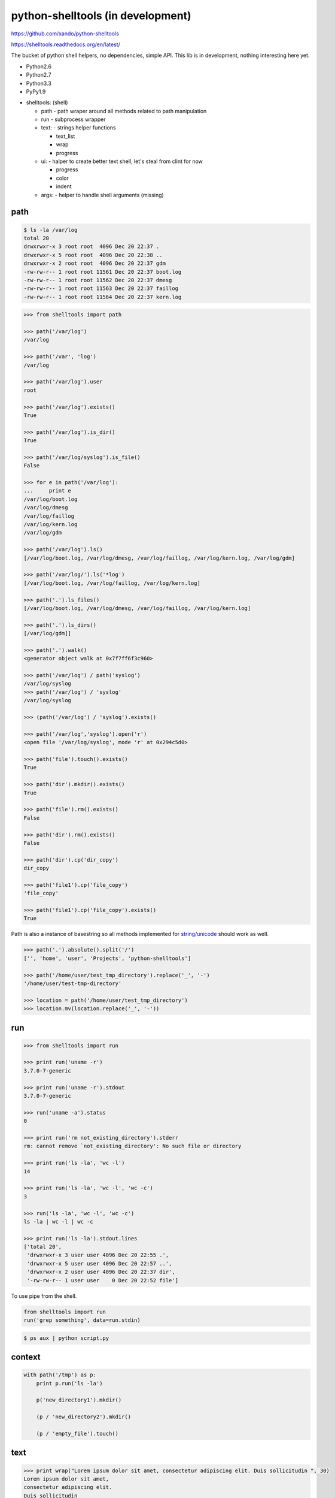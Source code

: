 python-shelltools (in development)
==================================

https://github.com/xando/python-shelltools

https://shelltools.readthedocs.org/en/latest/

The bucket of python shell helpers, no dependencies, simple API.
This lib is in development, nothing interesting here yet.

* Python2.6
* Python2.7
* Python3.3
* PyPy1.9

- shelltools: (shell)

  - path - path wraper around all methods related to path manipulation
  - run - subprocess wrapper
  - text: - strings helper functions

    - text_list
    - wrap
    - progress

  - ui: - halper to create better text shell, let's steal from clint for now

    - progress
    - color
    - indent

  - args: - helper to handle shell arguments (missing)


path
----

.. code-block:: bash

   $ ls -la /var/log
   total 20
   drwxrwxr-x 3 root root  4096 Dec 20 22:37 .
   drwxrwxr-x 5 root root  4096 Dec 20 22:38 ..
   drwxrwxr-x 2 root root  4096 Dec 20 22:37 gdm
   -rw-rw-r-- 1 root root 11561 Dec 20 22:37 boot.log
   -rw-rw-r-- 1 root root 11562 Dec 20 22:37 dmesg
   -rw-rw-r-- 1 root root 11563 Dec 20 22:37 faillog
   -rw-rw-r-- 1 root root 11564 Dec 20 22:37 kern.log


.. code-block:: python

   >>> from shelltools import path

   >>> path('/var/log')
   /var/log

   >>> path('/var', 'log')
   /var/log

   >>> path('/var/log').user
   root

   >>> path('/var/log').exists()
   True

   >>> path('/var/log').is_dir()
   True

   >>> path('/var/log/syslog').is_file()
   False

   >>> for e in path('/var/log'):
   ...     print e
   /var/log/boot.log
   /var/log/dmesg
   /var/log/faillog
   /var/log/kern.log
   /var/log/gdm

   >>> path('/var/log').ls()
   [/var/log/boot.log, /var/log/dmesg, /var/log/faillog, /var/log/kern.log, /var/log/gdm]

   >>> path('/var/log/').ls('*log')
   [/var/log/boot.log, /var/log/faillog, /var/log/kern.log]

   >>> path('.').ls_files()
   [/var/log/boot.log, /var/log/dmesg, /var/log/faillog, /var/log/kern.log]

   >>> path('.').ls_dirs()
   [/var/log/gdm]]

   >>> path('.').walk()
   <generator object walk at 0x7f7ff6f3c960>

   >>> path('/var/log') / path('syslog')
   /var/log/syslog
   >>> path('/var/log') / 'syslog'
   /var/log/syslog

   >>> (path('/var/log') / 'syslog').exists()

   >>> path('/var/log','syslog').open('r')
   <open file '/var/log/syslog', mode 'r' at 0x294c5d0>

   >>> path('file').touch().exists()
   True

   >>> path('dir').mkdir().exists()
   True

   >>> path('file').rm().exists()
   False

   >>> path('dir').rm().exists()
   False

   >>> path('dir').cp('dir_copy')
   dir_copy

   >>> path('file1').cp('file_copy')
   'file_copy'

   >>> path('file1').cp('file_copy').exists()
   True

Path is also a instance of basestring so all methods implemented for `string/unicode
<http://docs.python.org/2/library/stdtypes.html#string-methods>`_ should work as well.

.. code-block:: python

   >>> path('.').absolute().split('/')
   ['', 'home', 'user', 'Projects', 'python-shelltools']

   >>> path('/home/user/test_tmp_directory').replace('_', '-')
   '/home/user/test-tmp-directory'

   >>> location = path('/home/user/test_tmp_directory')
   >>> location.mv(location.replace('_', '-'))

run
---

.. code-block:: python

  >>> from shelltools import run

  >>> print run('uname -r')
  3.7.0-7-generic

  >>> print run('uname -r').stdout
  3.7.0-7-generic

  >>> run('uname -a').status
  0

  >>> print run('rm not_existing_directory').stderr
  rm: cannot remove `not_existing_directory': No such file or directory

  >>> print run('ls -la', 'wc -l')
  14

  >>> print run('ls -la', 'wc -l', 'wc -c')
  3

  >>> run('ls -la', 'wc -l', 'wc -c')
  ls -la | wc -l | wc -c

  >>> print run('ls -la').stdout.lines
  ['total 20',
   'drwxrwxr-x 3 user user 4096 Dec 20 22:55 .',
   'drwxrwxr-x 5 user user 4096 Dec 20 22:57 ..',
   'drwxrwxr-x 2 user user 4096 Dec 20 22:37 dir',
   '-rw-rw-r-- 1 user user    0 Dec 20 22:52 file']


To use pipe from the shell.

.. code-block:: python

  from shelltools import run
  run('grep something', data=run.stdin)

.. code-block:: bash

  $ ps aux | python script.py


context
-------

.. code-block:: python

  with path('/tmp') as p:
      print p.run('ls -la')

      p('new_directory1').mkdir()

      (p / 'new_directory2').mkdir()

      (p / 'empty_file').touch()


text
----

.. code-block:: python

   >>> print wrap("Lorem ipsum dolor sit amet, consectetur adipiscing elit. Duis sollicitudin ", 30)
   Lorem ipsum dolor sit amet,
   consectetur adipiscing elit.
   Duis sollicitudin

   >>> print text_list(["black", "red", "blue", "green"])
   black, red, blue or green

   >>> print text_list(["black", "red", "blue", "green"], "and")
   black, red, blue and green

.. code-block:: python

   from shelltools.text import progress

   for i in progress(range(100)):
       sleep( 0.2)

   for i in progress.dots(range(100)):
       sleep(0.2)

   for i in progress.mill(range(100)):
       sleep(0.2)


.. code-block:: bash

   [#####                           ] 9/100 - 00:00:08

   ...................

   - 51/100

tests
-----

.. image:: https://api.travis-ci.org/xando/python-shelltools.png?branch=master

Travis CI, https://travis-ci.org/xando/python-shelltools


Tests are implemented with `py.tests
<http://pytest.org/>`_, to run:

.. code-block:: bash

   python runtests.py


based on/inspired by
--------------------

* http://www.ruby-doc.org/stdlib-1.9.3/libdoc/fileutils/rdoc/index.html
* https://github.com/kennethreitz/clint
* https://github.com/jaraco/path.py


author
------

* Sebastina Pawluś (sebastian.pawlus@gmail.com)


contributors
------------

* Jakub (kuba.janoszek@gmail.com)
* Angel Ezquerra
